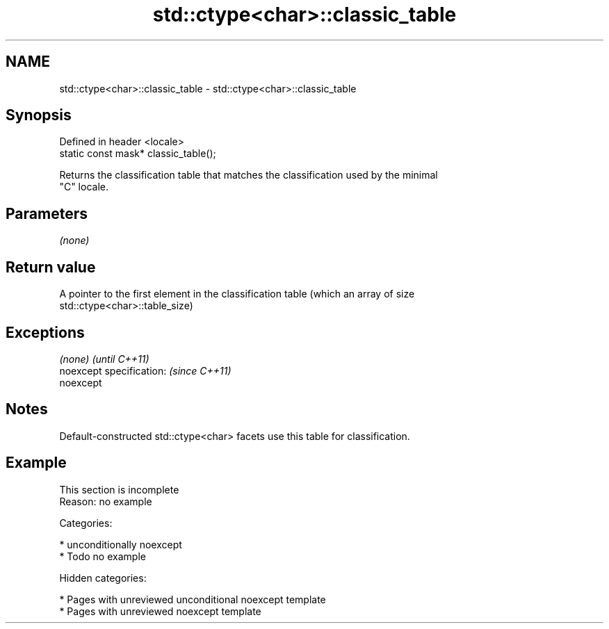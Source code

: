 .TH std::ctype<char>::classic_table 3 "2018.03.28" "http://cppreference.com" "C++ Standard Libary"
.SH NAME
std::ctype<char>::classic_table \- std::ctype<char>::classic_table

.SH Synopsis
   Defined in header <locale>
   static const mask* classic_table();

   Returns the classification table that matches the classification used by the minimal
   "C" locale.

.SH Parameters

   \fI(none)\fP

.SH Return value

   A pointer to the first element in the classification table (which an array of size
   std::ctype<char>::table_size)

.SH Exceptions

   \fI(none)\fP                  \fI(until C++11)\fP
   noexcept specification: \fI(since C++11)\fP
   noexcept

.SH Notes

   Default-constructed std::ctype<char> facets use this table for classification.

.SH Example

    This section is incomplete
    Reason: no example

   Categories:

     * unconditionally noexcept
     * Todo no example

   Hidden categories:

     * Pages with unreviewed unconditional noexcept template
     * Pages with unreviewed noexcept template
